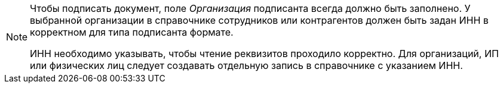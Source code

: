 [NOTE]
====
Чтобы подписать документ, поле _Организация_ подписанта всегда должно быть заполнено. У выбранной организации в справочнике сотрудников или контрагентов должен быть задан ИНН в корректном для типа подписанта формате.

ИНН необходимо указывать, чтобы чтение реквизитов проходило корректно. Для организаций, ИП или физических лиц следует создавать отдельную запись в справочнике с указанием ИНН.
====